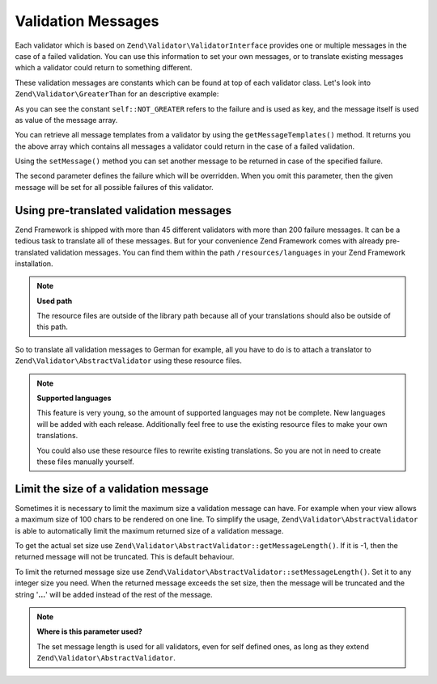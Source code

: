 .. _zend.validator.messages:

Validation Messages
===================

Each validator which is based on ``Zend\Validator\ValidatorInterface`` provides one or multiple messages in the case of a failed validation. You can use this information to set your own messages, or to translate existing messages which a validator could return to something different.

These validation messages are constants which can be found at top of each validator class. Let's look into ``Zend\Validator\GreaterThan`` for an descriptive example:

.. code-block:: php
   :linenos:

   protected $messageTemplates = array(
       self::NOT_GREATER => "'%value%' is not greater than '%min%'",
   );

As you can see the constant ``self::NOT_GREATER`` refers to the failure and is used as key, and the message itself is used as value of the message array.

You can retrieve all message templates from a validator by using the ``getMessageTemplates()`` method. It returns you the above array which contains all messages a validator could return in the case of a failed validation.

.. code-block:: php
   :linenos:

   $validator = new Zend\Validator\GreaterThan();
   $messages  = $validator->getMessageTemplates();

Using the ``setMessage()`` method you can set another message to be returned in case of the specified failure.

.. code-block:: php
   :linenos:

   $validator = new Zend\Validator\GreaterThan();
   $validator->setMessage(
       'Please enter a lower value',
       Zend\Validator\GreaterThan::NOT_GREATER
   );

The second parameter defines the failure which will be overridden. When you omit this parameter, then the given message will be set for all possible failures of this validator.

.. _zend.validator.messages.pretranslated:

Using pre-translated validation messages
----------------------------------------

Zend Framework is shipped with more than 45 different validators with more than 200 failure messages. It can be a tedious task to translate all of these messages. But for your convenience Zend Framework comes with already pre-translated validation messages. You can find them within the path ``/resources/languages`` in your Zend Framework installation.

.. note::

   **Used path**

   The resource files are outside of the library path because all of your translations should also be outside of this path.

So to translate all validation messages to German for example, all you have to do is to attach a translator to ``Zend\Validator\AbstractValidator`` using these resource files.

.. code-block:: php
   :linenos:

   $translator = new Zend\I18n\Translator\Translator();
   $translator->addTranslationFile(
       'phpArray'
       'resources/languages/en.php',
       'default',
       'en_US
   );
   Zend\Validator\AbstractValidator::setDefaultTranslator($translator);

.. note::

   **Supported languages**

   This feature is very young, so the amount of supported languages may not be complete. New languages will be added with each release. Additionally feel free to use the existing resource files to make your own translations.

   You could also use these resource files to rewrite existing translations. So you are not in need to create these files manually yourself.

.. _zend.validator.messages.limitation:

Limit the size of a validation message
--------------------------------------

Sometimes it is necessary to limit the maximum size a validation message can have. For example when your view allows a maximum size of 100 chars to be rendered on one line. To simplify the usage, ``Zend\Validator\AbstractValidator`` is able to automatically limit the maximum returned size of a validation message.

To get the actual set size use ``Zend\Validator\AbstractValidator::getMessageLength()``. If it is -1, then the returned message will not be truncated. This is default behaviour.

To limit the returned message size use ``Zend\Validator\AbstractValidator::setMessageLength()``. Set it to any integer size you need. When the returned message exceeds the set size, then the message will be truncated and the string '**...**' will be added instead of the rest of the message.

.. code-block:: php
   :linenos:

   Zend\Validator\AbstractValidator::setMessageLength(100);

.. note::

   **Where is this parameter used?**

   The set message length is used for all validators, even for self defined ones, as long as they extend ``Zend\Validator\AbstractValidator``.


